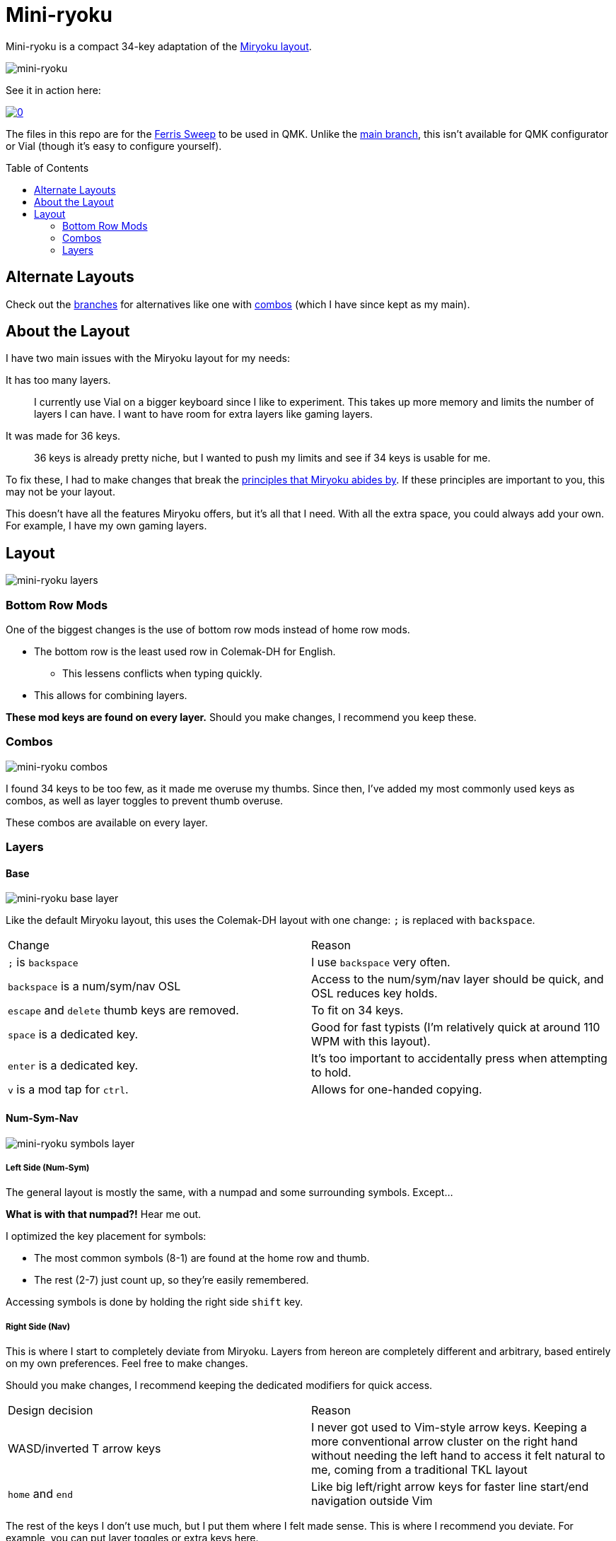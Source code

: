= Mini-ryoku
:toc:
:toc-placement: macro

Mini-ryoku is a compact 34-key adaptation of the https://github.com/manna-harbour/miryoku[Miryoku layout].

image::images/miniryoku.png[mini-ryoku]

See it in action here:

image::https://img.youtube.com/vi/U8XBPkBnx-o/0.jpg[link="https://youtu.be/U8XBPkBnx-o"]

The files in this repo are for the https://github.com/davidphilipbarr/Sweep[Ferris Sweep] to be used in QMK. Unlike the https://github.com/ChuseCubr/mini-ryoku/tree/main[main branch], this isn't available for QMK configurator or Vial (though it's easy to configure yourself).

toc::[]

== Alternate Layouts

Check out the https://github.com/ChuseCubr/mini-ryoku/branches[branches] for alternatives like one with https://github.com/ChuseCubr/mini-ryoku/tree/combos[combos] (which I have since kept as my main).

== About the Layout

I have two main issues with the Miryoku layout for my needs:

It has too many layers.::
I currently use Vial on a bigger keyboard since I like to experiment. This takes up more memory and limits the number of layers I can have. I want to have room for extra layers like gaming layers.
It was made for 36 keys.::
36 keys is already pretty niche, but I wanted to push my limits and see if 34 keys is usable for me.

To fix these, I had to make changes that break the https://github.com/manna-harbour/miryoku/tree/master/docs/reference#general-principles[principles that Miryoku abides by]. If these principles are important to you, this may not be your layout.

This doesn't have all the features Miryoku offers, but it's all that I need. With all the extra space, you could always add your own. For example, I have my own gaming layers.

== Layout

image::images/miniryoku-layers.png[mini-ryoku layers]

=== Bottom Row Mods

One of the biggest changes is the use of bottom row mods instead of home row mods.

* The bottom row is the least used row in Colemak-DH for English.
** This lessens conflicts when typing quickly.
* This allows for combining layers.

*These mod keys are found on every layer.* Should you make changes, I recommend you keep these.

=== Combos

image::images/miniryoku-combos.png[mini-ryoku combos]

I found 34 keys to be too few, as it made me overuse my thumbs. Since then, I've added my most commonly used keys as combos, as well as layer toggles to prevent thumb overuse.

These combos are available on every layer.

=== Layers

==== Base

image::images/miniryoku-base.png[mini-ryoku base layer]

Like the default Miryoku layout, this uses the Colemak-DH layout with one change: `;` is replaced with `backspace`.

[cols="1,1"]
|===
|Change
|Reason

|`;` is `backspace`
|I use `backspace` very often.

|`backspace` is a num/sym/nav OSL
|Access to the num/sym/nav layer should be quick, and OSL reduces key holds.

|`escape` and `delete` thumb keys are removed.
|To fit on 34 keys.

|`space` is a dedicated key.
|Good for fast typists (I'm relatively quick at around 110 WPM with this layout).

|`enter` is a dedicated key.
|It's too important to accidentally press when attempting to hold.

|`v` is a mod tap for `ctrl`.
|Allows for one-handed copying.
|===

==== Num-Sym-Nav

image::images/miniryoku-symbols.png[mini-ryoku symbols layer]

===== Left Side (Num-Sym)

The general layout is mostly the same, with a numpad and some surrounding symbols. Except...

*What is with that numpad?!* Hear me out.

I optimized the key placement for symbols:

* The most common symbols (8-1) are found at the home row and thumb.
* The rest (2-7) just count up, so they're easily remembered.

Accessing symbols is done by holding the right side `shift` key.

===== Right Side (Nav)

This is where I start to completely deviate from Miryoku. Layers from hereon are completely different and arbitrary, based entirely on my own preferences. Feel free to make changes.

Should you make changes, I recommend keeping the dedicated modifiers for quick access.

[cols="1,1"]
|===
|Design decision
|Reason

|WASD/inverted T arrow keys
|I never got used to Vim-style arrow keys. Keeping a more conventional arrow cluster on the right hand without needing the left hand to access it felt natural to me, coming from a traditional TKL layout

|`home` and `end`
|Like big left/right arrow keys for faster line start/end navigation outside Vim
|===

The rest of the keys I don't use much, but I put them where I felt made sense. This is where I recommend you deviate. For example, you can put layer toggles or extra keys here.

==== Function-Mouse-Media

image::images/miniryoku-function.png[mini-ryoku function layer]

Mouse keys are set up in a similar way to the nav cluster keys.

Mouse buttons have been moved to the left side, as one-handed operation is difficult.

Function keys fill the gaps.

The media keys are also extra keys I don't use much. I recommend that you use these keys if you want to modify this layout.
